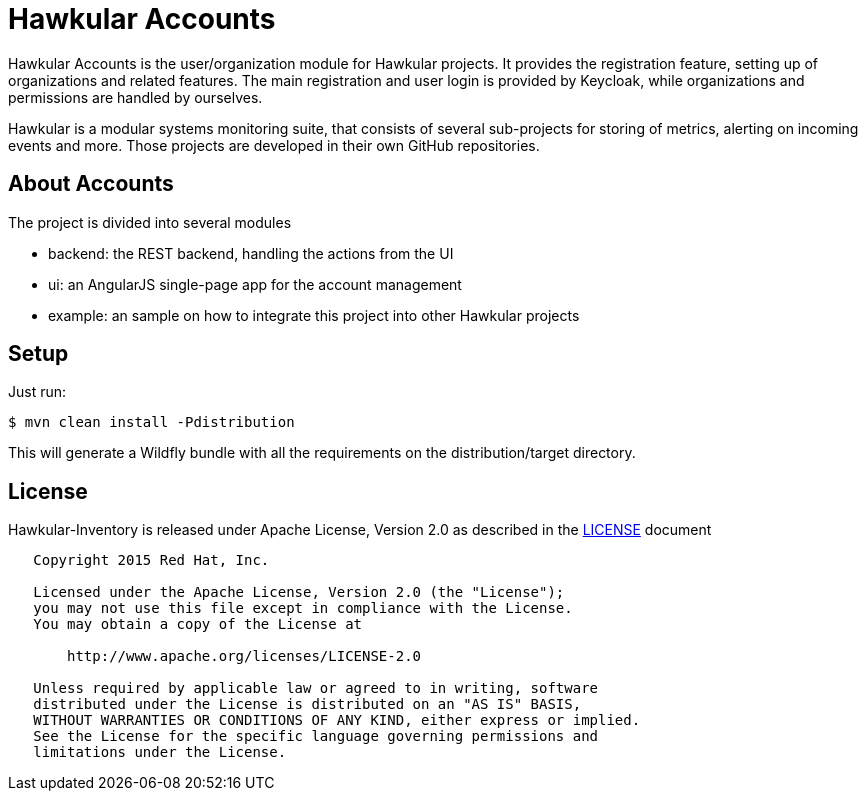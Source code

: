 = Hawkular Accounts

Hawkular Accounts is the user/organization module for Hawkular projects. It provides the registration feature,
setting up of organizations and related features. The main registration and user login is provided by Keycloak, while
organizations and permissions are handled by ourselves.

Hawkular is a modular systems monitoring suite, that consists of several sub-projects for
storing of metrics, alerting on incoming events and more. Those projects are developed
in their own GitHub repositories.

ifdef::env-github[]
[link=https://travis-ci.org/hawkular/hawkular-accounts]
image:https://travis-ci.org/hawkular/hawkular-accounts.svg["Build Status", link="https://travis-ci
.org/hawkular/hawkular-accounts"]
endif::[]

== About Accounts

The project is divided into several modules

* backend: the REST backend, handling the actions from the UI
* ui: an AngularJS single-page app for the account management
* example: an sample on how to integrate this project into other Hawkular projects

== Setup

Just run:
[source,bash]
----
$ mvn clean install -Pdistribution
----

This will generate a Wildfly bundle with all the requirements on the distribution/target directory.

== License

Hawkular-Inventory is released under Apache License, Version 2.0 as described in the link:LICENSE[LICENSE] document

----
   Copyright 2015 Red Hat, Inc.

   Licensed under the Apache License, Version 2.0 (the "License");
   you may not use this file except in compliance with the License.
   You may obtain a copy of the License at

       http://www.apache.org/licenses/LICENSE-2.0

   Unless required by applicable law or agreed to in writing, software
   distributed under the License is distributed on an "AS IS" BASIS,
   WITHOUT WARRANTIES OR CONDITIONS OF ANY KIND, either express or implied.
   See the License for the specific language governing permissions and
   limitations under the License.
----




